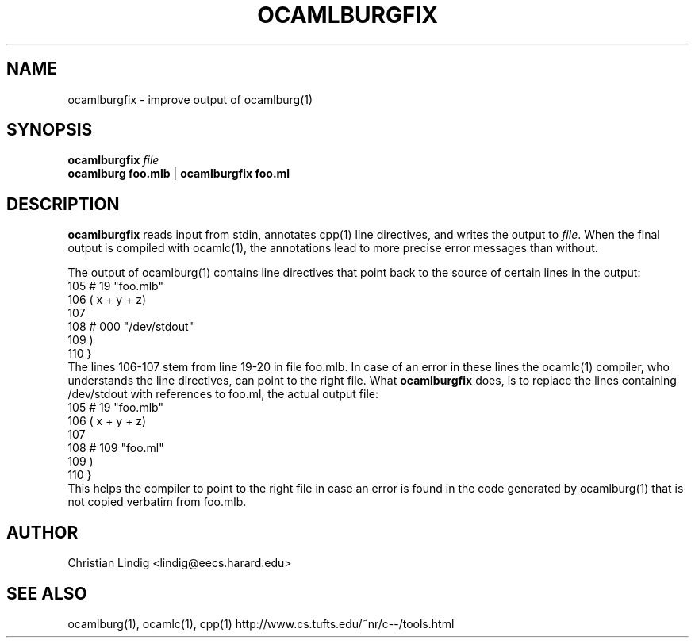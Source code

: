 .TH OCAMLBURGFIX 1 "$ Date: $"
.\" For nroff, turn off justification.  Always turn off hyphenation; it makes
.\" way too many mistakes in technical documents.
.hy 0
.if n .na
.\"
.SH NAME
ocamlburgfix \- improve output of ocamlburg(1)
.SH SYNOPSIS
\fBocamlburgfix\fP \fIfile\fP
.br
\fBocamlburg\fP \fBfoo.mlb\fP | \fBocamlburgfix\fP \fBfoo.ml\fP 
.SH DESCRIPTION
\fBocamlburgfix\fP reads input from stdin, annotates cpp(1) line
directives, and writes the output to \fIfile\fP.  When the final output is
compiled with ocamlc(1), the annotations lead to more precise error
messages than without.
.PP
The output of ocamlburg(1) contains line directives that point back to
the source of certain lines in the output:
.nf
  105  # 19 "foo.mlb"
  106                                  ( x + y + z)
  107                                  
  108  # 000 "/dev/stdout"
  109  )
  110                  }
.fi
The lines 106-107 stem from line 19-20 in file foo.mlb. In case of an
error in these lines the ocamlc(1) compiler, who understands the line
directives, can point to the right file. What \fBocamlburgfix\fP does, is to
replace the lines containing /dev/stdout with references to foo.ml, the
actual output file:
.nf
  105  # 19 "foo.mlb"
  106                                  ( x + y + z)
  107                                  
  108  # 109 "foo.ml"
  109  )
  110                  }
.fi
This helps the compiler to point to the right file in case an error is
found in the code generated by ocamlburg(1) that is not copied verbatim
from foo.mlb.
.SH AUTHOR
Christian Lindig <lindig@eecs.harard.edu>
.SH SEE ALSO
ocamlburg(1), ocamlc(1), cpp(1)
http://www.cs.tufts.edu/~nr/c--/tools.html





